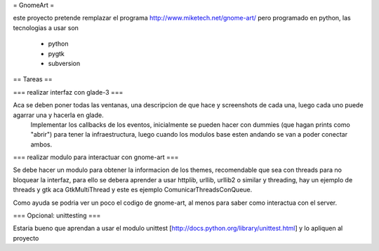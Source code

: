 = GnomeArt =

este proyecto pretende remplazar el programa http://www.miketech.net/gnome-art/ pero programado en python, las tecnologias a usar son

 * python
 * pygtk
 * subversion

== Tareas ==

=== realizar interfaz con glade-3 ===

Aca se deben poner todas las ventanas, una descripcion de que hace y screenshots de cada una, luego cada uno puede agarrar una y hacerla en glade.
 Implementar los callbacks de los eventos, inicialmente se pueden hacer con dummies (que hagan prints como "abrir") para tener la infraestructura, luego cuando los modulos base esten andando se van a poder conectar ambos.

=== realizar modulo para interactuar con gnome-art ===

Se debe hacer un modulo para obtener la informacion de los themes, recomendable que sea con threads para no bloquear la interfaz, para ello se debera aprender a usar httplib, urllib, urllib2 o similar y threading, hay un ejemplo de threads y gtk aca GtkMultiThread y este es ejemplo ComunicarThreadsConQueue.

Como ayuda se podria ver un poco el codigo de gnome-art, al menos para saber como interactua con el server.

=== Opcional: unittesting ===

Estaria bueno que aprendan a usar el modulo unittest [http://docs.python.org/library/unittest.html] y lo apliquen al proyecto
